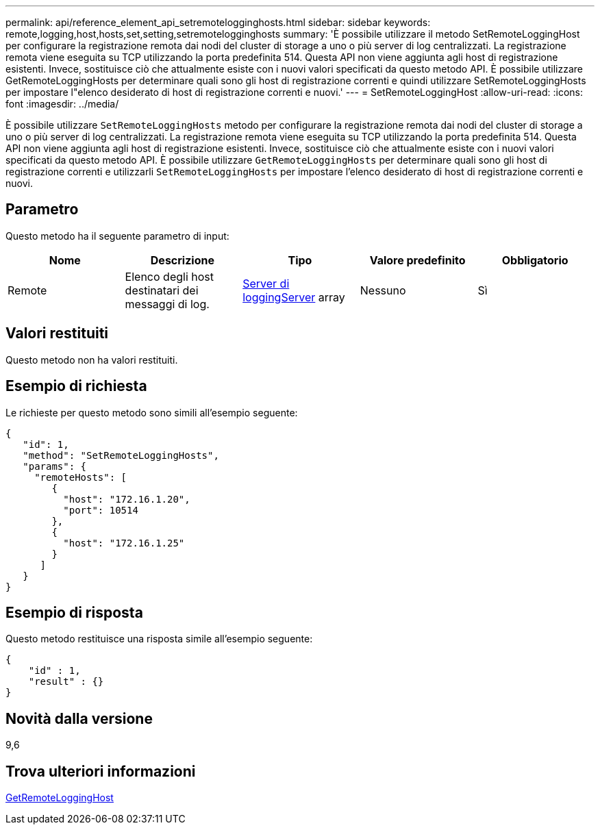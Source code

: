 ---
permalink: api/reference_element_api_setremotelogginghosts.html 
sidebar: sidebar 
keywords: remote,logging,host,hosts,set,setting,setremotelogginghosts 
summary: 'È possibile utilizzare il metodo SetRemoteLoggingHost per configurare la registrazione remota dai nodi del cluster di storage a uno o più server di log centralizzati. La registrazione remota viene eseguita su TCP utilizzando la porta predefinita 514. Questa API non viene aggiunta agli host di registrazione esistenti. Invece, sostituisce ciò che attualmente esiste con i nuovi valori specificati da questo metodo API. È possibile utilizzare GetRemoteLoggingHosts per determinare quali sono gli host di registrazione correnti e quindi utilizzare SetRemoteLoggingHosts per impostare l"elenco desiderato di host di registrazione correnti e nuovi.' 
---
= SetRemoteLoggingHost
:allow-uri-read: 
:icons: font
:imagesdir: ../media/


[role="lead"]
È possibile utilizzare `SetRemoteLoggingHosts` metodo per configurare la registrazione remota dai nodi del cluster di storage a uno o più server di log centralizzati. La registrazione remota viene eseguita su TCP utilizzando la porta predefinita 514. Questa API non viene aggiunta agli host di registrazione esistenti. Invece, sostituisce ciò che attualmente esiste con i nuovi valori specificati da questo metodo API. È possibile utilizzare `GetRemoteLoggingHosts` per determinare quali sono gli host di registrazione correnti e utilizzarli `SetRemoteLoggingHosts` per impostare l'elenco desiderato di host di registrazione correnti e nuovi.



== Parametro

Questo metodo ha il seguente parametro di input:

|===
| Nome | Descrizione | Tipo | Valore predefinito | Obbligatorio 


 a| 
Remote
 a| 
Elenco degli host destinatari dei messaggi di log.
 a| 
xref:reference_element_api_loggingserver.adoc[Server di loggingServer] array
 a| 
Nessuno
 a| 
Sì

|===


== Valori restituiti

Questo metodo non ha valori restituiti.



== Esempio di richiesta

Le richieste per questo metodo sono simili all'esempio seguente:

[listing]
----
{
   "id": 1,
   "method": "SetRemoteLoggingHosts",
   "params": {
     "remoteHosts": [
        {
          "host": "172.16.1.20",
          "port": 10514
        },
        {
          "host": "172.16.1.25"
        }
      ]
   }
}
----


== Esempio di risposta

Questo metodo restituisce una risposta simile all'esempio seguente:

[listing]
----
{
    "id" : 1,
    "result" : {}
}
----


== Novità dalla versione

9,6



== Trova ulteriori informazioni

xref:reference_element_api_getremotelogginghosts.adoc[GetRemoteLoggingHost]
